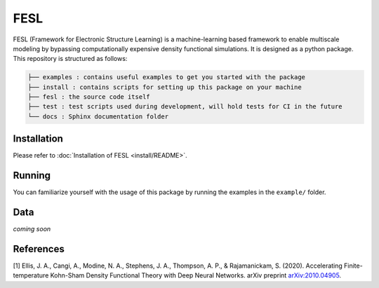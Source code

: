 FESL
====

FESL (Framework for Electronic Structure Learning) is a machine-learning
based framework to enable multiscale modeling by bypassing
computationally expensive density functional simulations. It is designed
as a python package. This repository is structured as follows:

.. code::

   ├── examples : contains useful examples to get you started with the package
   ├── install : contains scripts for setting up this package on your machine
   ├── fesl : the source code itself
   ├── test : test scripts used during development, will hold tests for CI in the future
   └── docs : Sphinx documentation folder


Installation
------------

Please refer to :doc:`Installation of FESL <install/README>`.

Running
-------

You can familiarize yourself with the usage of this package by running
the examples in the ``example/`` folder.

Data
----

*coming soon*

References
----------

[1] Ellis, J. A., Cangi, A., Modine, N. A., Stephens, J. A., Thompson,
A. P., & Rajamanickam, S. (2020). Accelerating Finite-temperature
Kohn-Sham Density Functional Theory with Deep Neural Networks. arXiv
preprint `arXiv:2010.04905 <https://arxiv.org/abs/2010.04905>`_.
